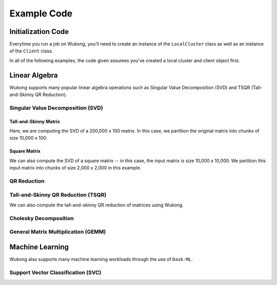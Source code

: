 ============
Example Code
============

Initialization Code
===================

Everytime you run a job on Wukong, you'll need to create an instance of the ``LocalCluster`` class as well as an instance of the ``Client`` class.

.. code-block:: python 
    :linenos:

    import dask.array as da
    from wukong import LocalCluster, Client
    local_cluster = LocalCluster(host='0.0.0.0:8786',
                    proxy_address = '3.83.198.204', 
                    num_fargate_nodes = 10) 
    client = Client(local_cluster)

In all of the following examples, the code given assumes you've created a local cluster and client object first.

Linear Algebra
==============

Wukong supports many popular linear algebra operations such as Singular Value Decomposition (SVD) and TSQR (Tall-and-Skinny QR Reduction).

Singular Value Decomposition (SVD)
^^^^^^^^^^^^^^^^^^^^^^^^^^^^^^^^^^

Tall-and-Skinny Matrix
""""""""""""""""""""""

Here, we are computing the SVD of a 200,000 x 100 matrix. In this case, we partition the original matrix into chunks of size 10,000 x 100.

.. code-block:: python 
    :linenos:

    X = da.random.random((200000, 100), chunks=(10000, 100)).persist()
    u, s, v = da.linalg.svd(X)
    v.compute()  

Square Matrix
"""""""""""""

We can also compute the SVD of a square matrix -- in this case, the input matrix is size 10,000 x 10,000. We partition this input matrix into chunks of size 2,000 x 2,000 in this example.

.. code-block:: python 
    :linenos:

    X = da.random.random((10000, 10000), chunks=(2000, 2000)).persist()
    u, s, v = da.linalg.svd_compressed(X, k=5)
    v.compute()  

QR Reduction
^^^^^^^^^^^^

.. code-block:: python 
    :linenos:

    X = da.random.random((128, 128), chunks = (16, 16))
    q, r = da.linalg.qr(X)
    r.compute()    

Tall-and-Skinny QR Reduction (TSQR)
^^^^^^^^^^^^^^^^^^^^^^^^^^^^^^^^^^^

We can also compute the tall-and-skinny QR reduction of matrices using Wukong.

.. code-block:: python 
    :linenos:

    X = da.random.random((262_144, 128), chunks = (8192, 128))
    q, r = da.linalg.tsqr(X)
    r.compute()

Cholesky Decomposition
^^^^^^^^^^^^^^^^^^^^^^

.. code-block:: python 
    :linenos:

    def get_sym(input_size):
        A = da.ones((input_size,input_size), chunks = chunks)
        lA = da.tril(A)
        return lA.dot(lA.T)
    
    input_matrix = get_sym(100)
    X = da.asarray(input_matrix, chunks = (25,25))
    
    # Pass 'True' for the 'lower' parameter if you wish to compute the lower cholesky decomposition.
    chol = da.linalg.cholesky(X, lower = False) 
    chol.compute()

General Matrix Multiplication (GEMM)
^^^^^^^^^^^^^^^^^^^^^^^^^^^^^^^^^^^^

.. code-block:: python 
    :linenos:

    x = da.random.random((10000, 10000), chunks = (2000, 2000))
    y = da.random.random((10000, 10000), chunks = (2000, 2000))    
    
    z = da.matmul(x, y)
    z.compute()

Machine Learning 
================

Wukong also supports many machine learning workloads through the use of ``Dask-ML``. 

Support Vector Classification (SVC)
^^^^^^^^^^^^^^^^^^^^^^^^^^^^^^^^^^^

.. code-block:: python 
    :linenos:
    
    import pandas as pd
    import seaborn as sns
    from collections import defaultdict
    import sklearn.datasets
    from sklearn.svm import SVC

    import dask_ml.datasets
    from dask_ml.wrappers import ParallelPostFit

    X, y = sklearn.datasets.make_classification(n_samples=1000)
    clf = ParallelPostFit(SVC(gamma='scale'))
    clf.fit(X, y)

    results = defaultdict(list)

    X, y = dask_ml.datasets.make_classification(n_samples = 100000,
                                                random_state = 100000,
                                                chunks = 100000 // 20)